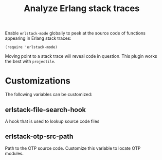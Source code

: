 #+TITLE: Analyze Erlang stack traces

[[file:pictures/screencap.gif]]

Enable =erlstack-mode= globally to peek at the source code of functions appearing in Erlang stack traces:

#+BEGIN_SRC elisp
(require 'erlstack-mode)
#+END_SRC

Moving point to a stack trace will reveal code in question. This plugin works the best with =projectile=.

* Customizations

The following variables can be customized:

** erlstack-file-search-hook

A hook that is used to lookup source code files

** erlstack-otp-src-path

Path to the OTP source code. Customize this variable to locate OTP modules.
